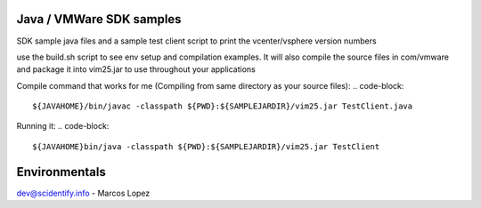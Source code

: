 Java / VMWare SDK samples
-------------------------

SDK sample java files and a sample test client script to print the vcenter/vsphere version numbers

use the build.sh script to see env setup and compilation examples. It will also compile the source files in com/vmware
and package it into vim25.jar to use throughout your applications

Compile command that works for me (Compiling from same directory as your source files):
.. code-block::
  ${JAVAHOME}/bin/javac -classpath ${PWD}:${SAMPLEJARDIR}/vim25.jar TestClient.java

Running it:
.. code-block::
  ${JAVAHOME}bin/java -classpath ${PWD}:${SAMPLEJARDIR}/vim25.jar TestClient


Environmentals
-----------------------------------------------

.. code-block::
  export JAVAHOME=/Library/Java/Home
  export VMWARE_SDK=/Users/mikelopez/Desktop/VMWare-Web-SDK/vsphere-ws/
  export SAMPLEDIR=/Users/mikelopez/Desktop/VMWare-Web-SDK/vsphere-ws/java/JAXWS/samples
  export SAMPLEJARDIR=/Users/mikelopez/Desktop/VMWare-Web-SDK/vsphere-ws/java/JAXWS/lib

  export WSDLFILE25=/Users/mikelopez/Desktop/VMWare-Web-SDK/vsphere-ws/wsdl/vim25/vimService.wsdl
  export WSDLLOCATION25=vimService.wsdl

  export LOCALCLASSPATH=${PWD}/lib:${PWD}/lib/vim25.jar:${PWD}/lib/samples.jar
  export VMKEYSTORE=/Users/mikelopez/vmware-certs/vmware.keystore

  export PATH="${JAVAHOME}/bin:${PATH}"


dev@scidentify.info - Marcos Lopez


